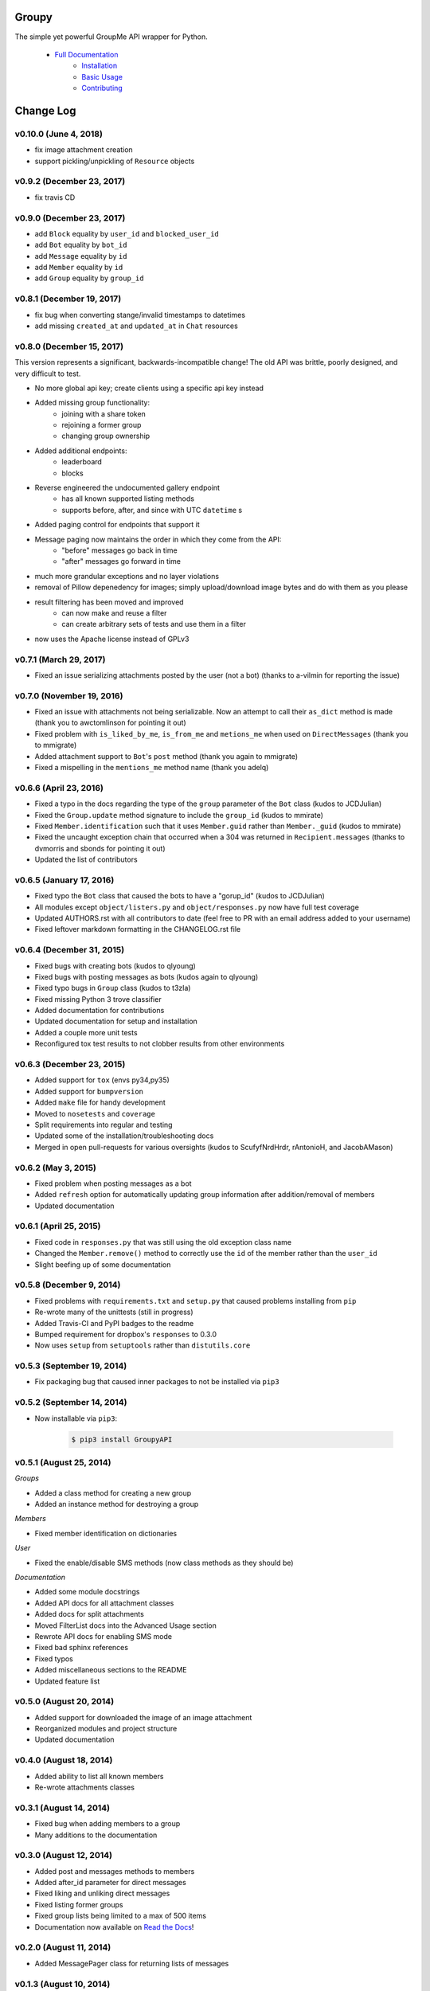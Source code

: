 ======
Groupy
======

.. image:: https://img.shields.io/pypi/v/GroupyAPI.svg
	:target: https://pypi.python.org/pypi/GroupyAPI

.. image:: https://travis-ci.org/rhgrant10/Groupy.svg?branch=dev
	:target: https://travis-ci.org/rhgrant10/Groupy

.. image:: https://readthedocs.org/projects/groupy/badge/?version=latest
	:target: https://groupy.readthedocs.org/en/latest

The simple yet powerful GroupMe API wrapper for Python.

 - `Full Documentation`_
     - `Installation`_
     - `Basic Usage`_
     - `Contributing`_

.. _Full Documentation: http://groupy.readthedocs.org/en/latest/
.. _Installation: http://groupy.readthedocs.org/en/latest/pages/installation.html
.. _Basic Usage: http://groupy.readthedocs.org/en/latest/pages/quickstart.html
.. _Contributing: http://groupy.readthedocs.org/en/latest/pages/contributing.html


==========
Change Log
==========

v0.10.0 (June 4, 2018)
======================

- fix image attachment creation
- support pickling/unpickling of ``Resource`` objects

v0.9.2 (December 23, 2017)
==========================

- fix travis CD

v0.9.0 (December 23, 2017)
==========================

- add ``Block`` equality by ``user_id`` and ``blocked_user_id``
- add ``Bot`` equality by ``bot_id``
- add ``Message`` equality by ``id``
- add ``Member`` equality by ``id``
- add ``Group`` equality by ``group_id``

v0.8.1 (December 19, 2017)
==========================

- fix bug when converting stange/invalid timestamps to datetimes
- add missing ``created_at`` and ``updated_at`` in ``Chat`` resources

v0.8.0 (December 15, 2017)
==========================

This version represents a significant, backwards-incompatible change! The old
API was brittle, poorly designed, and very difficult to test.

- No more global api key; create clients using a specific api key instead
- Added missing group functionality:
	- joining with a share token
	- rejoining a former group
	- changing group ownership
- Added additional endpoints:
	- leaderboard
	- blocks
- Reverse engineered the undocumented gallery endpoint
	- has all known supported listing methods
	- supports before, after, and since with UTC ``datetime`` s
- Added paging control for endpoints that support it
- Message paging now maintains the order in which they come from the API:
	- "before" messages go back in time
	- "after" messages go forward in time
- much more grandular exceptions and no layer violations
- removal of Pillow depenedency for images; simply upload/download image bytes and do with them as you please
- result filtering has been moved and improved
	- can now make and reuse a filter
	- can create arbitrary sets of tests and use them in a filter
- now uses the Apache license instead of GPLv3


v0.7.1 (March 29, 2017)
=======================

- Fixed an issue serializing attachments posted by the user (not a bot) (thanks to a-vilmin for reporting the issue)


v0.7.0 (November 19, 2016)
==========================

- Fixed an issue with attachments not being serializable. Now an attempt to call their ``as_dict`` method is made (thank you to awctomlinson for pointing it out)
- Fixed problem with ``is_liked_by_me``, ``is_from_me`` and ``metions_me`` when used on ``DirectMessages`` (thank you to mmigrate)
- Added attachment support to ``Bot``'s ``post`` method (thank you again to mmigrate)
- Fixed a mispelling in the ``mentions_me`` method name (thank you adelq)

v0.6.6 (April 23, 2016)
=======================

- Fixed a typo in the docs regarding the type of the ``group`` parameter of the ``Bot`` class (kudos to JCDJulian)
- Fixed the ``Group.update`` method signature to include the ``group_id`` (kudos to mmirate)
- Fixed ``Member.identification`` such that it uses ``Member.guid`` rather than ``Member._guid`` (kudos to mmirate)
- Fixed the uncaught exception chain that occurred when a 304 was returned in ``Recipient.messages`` (thanks to dvmorris and sbonds for pointing it out)
- Updated the list of contributors

v0.6.5 (January 17, 2016)
=========================

- Fixed typo the ``Bot`` class that caused the bots to have a "gorup_id" (kudos to JCDJulian)
- All modules except ``object/listers.py`` and ``object/responses.py`` now have full test coverage
- Updated AUTHORS.rst with all contributors to date (feel free to PR with an email address added to your username)
- Fixed leftover markdown formatting in the CHANGELOG.rst file

v0.6.4 (December 31, 2015)
==========================

- Fixed bugs with creating bots (kudos to qlyoung)
- Fixed bugs with posting messages as bots (kudos again to qlyoung)
- Fixed typo bugs in ``Group`` class (kudos to t3zla)
- Fixed missing Python 3 trove classifier
- Added documentation for contributions
- Updated documentation for setup and installation
- Added a couple more unit tests
- Reconfigured tox test results to not clobber results from other environments

v0.6.3 (December 23, 2015)
==========================

- Added support for ``tox`` (envs py34,py35)
- Added support for ``bumpversion``
- Added ``make`` file for handy development
- Moved to ``nosetests`` and ``coverage``
- Split requirements into regular and testing
- Updated some of the installation/troubleshooting docs
- Merged in open pull-requests for various oversights (kudos to ScufyfNrdHrdr, rAntonioH, and JacobAMason)

v0.6.2 (May 3, 2015)
====================

- Fixed problem when posting messages as a bot
- Added ``refresh`` option for automatically updating group information after addition/removal of members
- Updated documentation

v0.6.1 (April 25, 2015)
=======================

- Fixed code in ``responses.py`` that was still using the old exception class name
- Changed the ``Member.remove()`` method to correctly use the ``id`` of the member rather than the ``user_id``
- Slight beefing up of some documentation

v0.5.8 (December 9, 2014)
=========================

- Fixed problems with ``requirements.txt`` and ``setup.py`` that caused problems installing from ``pip``
- Re-wrote many of the unittests (still in progress)
- Added Travis-CI and PyPI badges to the readme
- Bumped requirement for dropbox's ``responses`` to 0.3.0
- Now uses ``setup`` from ``setuptools`` rather than ``distutils.core``

v0.5.3 (September 19, 2014)
===========================

- Fix packaging bug that caused inner packages to not be installed via ``pip3``

v0.5.2 (September 14, 2014)
===========================

- Now installable via ``pip3``:

    .. code-block:: console

        $ pip3 install GroupyAPI


v0.5.1 (August 25, 2014)
========================

*Groups*

- Added a class method for creating a new group
- Added an instance method for destroying a group

*Members*

- Fixed member identification on dictionaries

*User*

- Fixed the enable/disable SMS methods (now class methods as they should be)

*Documentation*

- Added some module docstrings
- Added API docs for all attachment classes
- Added docs for split attachments
- Moved FilterList docs into the Advanced Usage section
- Rewrote API docs for enabling SMS mode
- Fixed bad sphinx references
- Fixed typos
- Added miscellaneous sections to the README
- Updated feature list

v0.5.0 (August 20, 2014)
========================

- Added support for downloaded the image of an image attachment
- Reorganized modules and project structure
- Updated documentation

v0.4.0 (August 18, 2014)
========================

- Added ability to list all known members
- Re-wrote attachments classes

v0.3.1 (August 14, 2014)
========================

- Fixed bug when adding members to a group
- Many additions to the documentation

v0.3.0 (August 12, 2014)
========================

- Added post and messages methods to members
- Added after_id parameter for direct messages
- Fixed liking and unliking direct messages
- Fixed listing former groups
- Fixed group lists being limited to a max of 500 items
- Documentation now available on `Read the Docs`_!

v0.2.0 (August 11, 2014)
========================

- Added MessagePager class for returning lists of messages

v0.1.3 (August 10, 2014)
========================

- Added attachment class
- Added basic documentation
- Fixed the automatic splitting of long texts
- Fixed invalid response error issue

v0.1.0 (August 9, 2014)
=======================

- Initial release

.. _Read the Docs: http://groupy.readthedocs.org/en/latest



